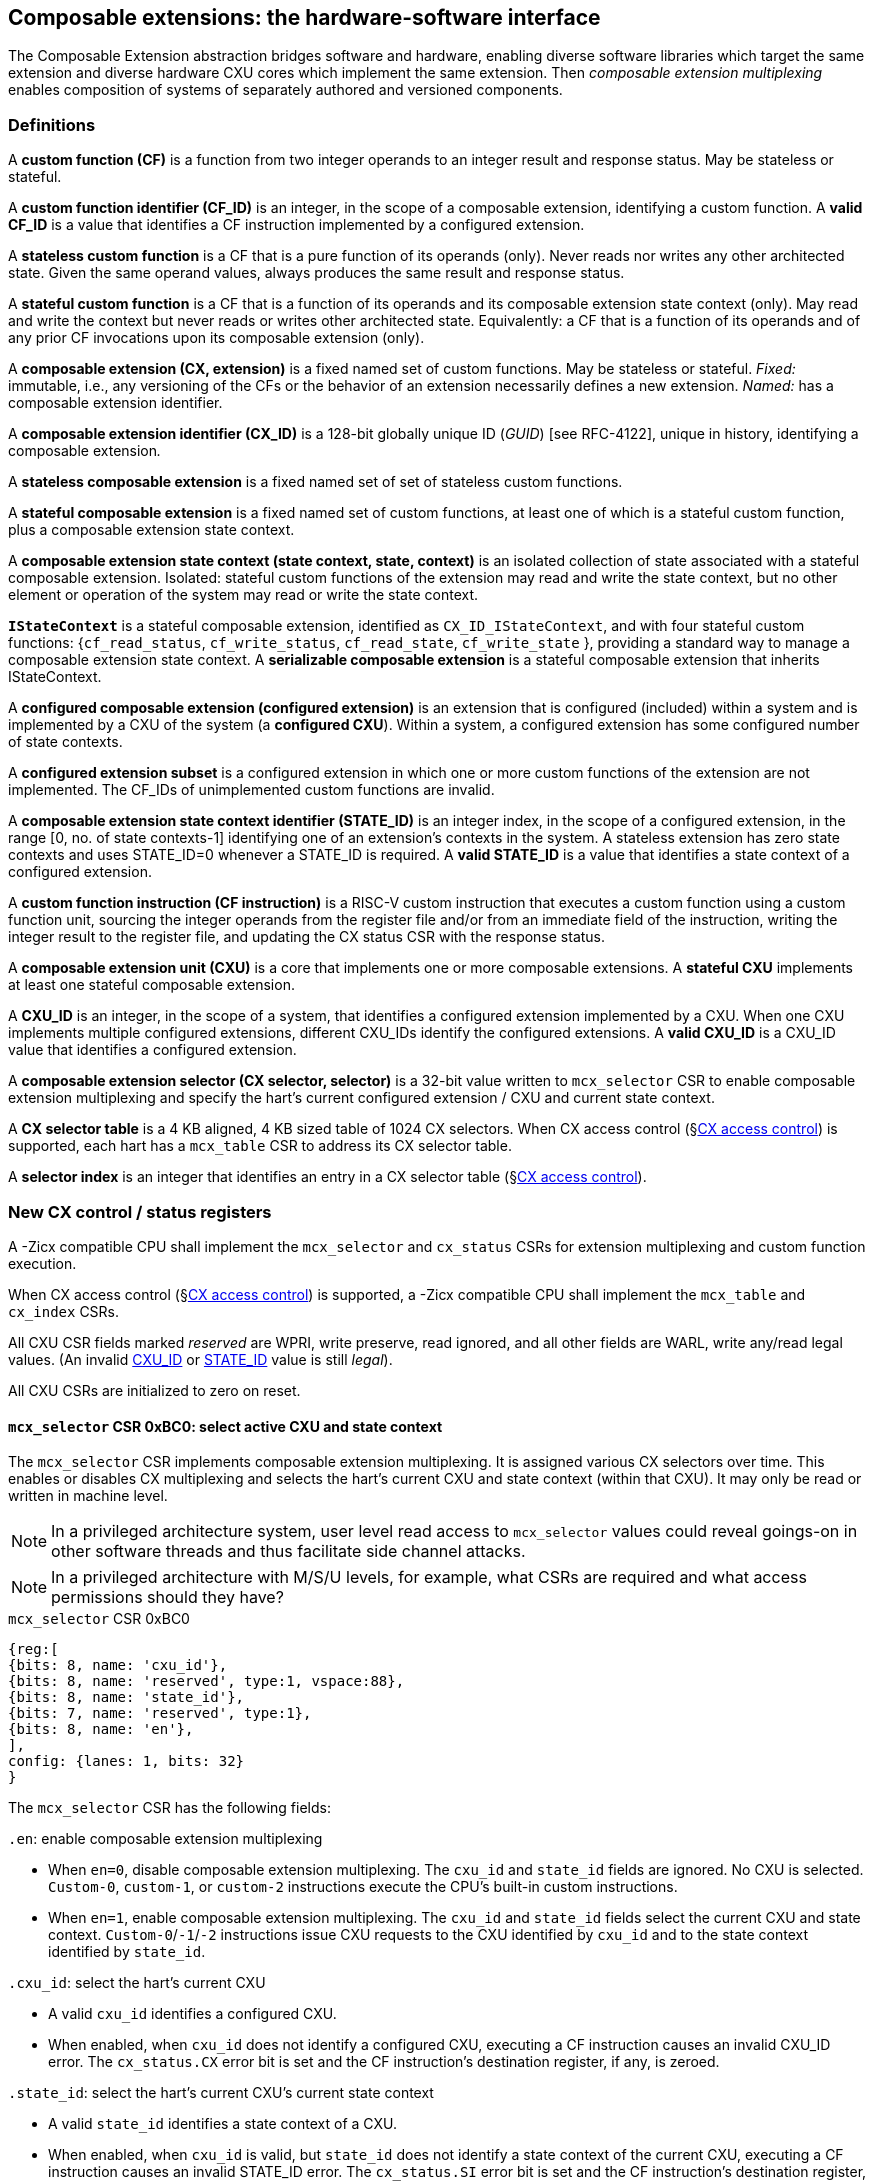 == Composable extensions: the hardware-software interface

The Composable Extension abstraction bridges software and hardware, enabling
diverse software libraries which target the same extension and
diverse hardware CXU cores which implement the same extension. Then
_composable extension multiplexing_ enables composition of systems of
separately authored and versioned components.

=== Definitions

A *custom function (CF)* is a function from two integer operands to an
integer result and response status. May be stateless or stateful.

[[CF_ID]]
A *custom function identifier (CF_ID)* is an integer, in the scope of
a composable extension, identifying a custom function. A *valid CF_ID* is
a value that identifies a CF instruction implemented by a configured
extension.

A *stateless custom function* is a CF that is a pure function of
its operands (only). Never reads nor writes any other architected
state. Given the same operand values, always produces the same result
and response status.

A *stateful custom function* is a CF that is a function of its operands
and its composable extension state context (only). May read and write the
context but never reads or writes other architected state. Equivalently:
a CF that is a function of its operands and of any prior CF invocations
upon its composable extension (only).

A *composable extension (CX, extension)* is a fixed named set of custom
functions. May be stateless or stateful. _Fixed:_ immutable, i.e., any
versioning of the CFs or the behavior of an extension necessarily defines
a new extension. _Named:_ has a composable extension identifier.

A *composable extension identifier (CX_ID)* is a 128-bit globally unique ID
(_GUID_) [see RFC-4122], unique in history, identifying a composable
extension__.__

A *stateless composable extension* is a fixed named set of set of stateless
custom functions.

A *stateful composable extension* is a fixed named set of custom functions,
at least one of which is a stateful custom function, plus a composable
extension state context.

A *composable extension state context (state context, state, context)*
is an isolated collection of state associated with a stateful composable
extension. Isolated: stateful custom functions of the extension may read
and write the state context, but no other element or operation of the
system may read or write the state context.

[[serializable]]
*`IStateContext`* is a stateful composable extension, identified as
`CX_ID_IStateContext`, and with four stateful custom functions:
{`cf_read_status`, `cf_write_status`, `cf_read_state`, `cf_write_state` },
providing a standard way to manage a composable extension state context. A
*serializable composable extension* is a stateful composable extension that
inherits IStateContext.

A *configured composable extension (configured extension)* is an extension
that is configured (included) within a system and is implemented by a
CXU of the system (a *configured CXU*). Within a system, a configured
extension has some configured number of state contexts.

A *configured extension subset* is a configured extension in which one
or more custom functions of the extension are not implemented. The CF_IDs
of unimplemented custom functions are invalid.

[[STATE_ID]]
A *composable extension state context identifier (STATE_ID)* is an integer
index, in the scope of a configured extension, in the range [0,
no. of state contexts-1] identifying one of an extension's contexts
in the system. A stateless extension has zero state contexts and uses
STATE_ID=0 whenever a STATE_ID is required. A *valid STATE_ID* is a
value that identifies a state context of a configured extension.

A *custom function instruction (CF instruction)* is a RISC-V custom
instruction that executes a custom function using a custom function
unit, sourcing the integer operands from the register file and/or from
an immediate field of the instruction, writing the integer result to the
register file, and updating the CX status CSR with the response status.

A *composable extension unit (CXU)* is a core that implements one or more
composable extensions. A *stateful CXU* implements at least one stateful
composable extension.

[[CXU_ID]]
A *CXU_ID* is an integer, in the scope of a system, that identifies
a configured extension implemented by a CXU. When one CXU implements
multiple configured extensions, different CXU_IDs identify the configured
extensions. A *valid CXU_ID* is a CXU_ID value that identifies a
configured extension.

A *composable extension selector (CX selector, selector)* is a 32-bit value
written to `mcx_selector` CSR to enable composable extension multiplexing
and specify the hart's current configured extension / CXU and current
state context.

[[selector-table]]
A *CX selector table* is a 4 KB aligned, 4 KB sized table of 1024
CX selectors. When CX access control (§<<_cx_access_control>>) is
supported, each hart has a `mcx_table` CSR to address its CX
selector table.

A *selector index* is an integer that identifies an entry in a CX selector
table (§<<_cx_access_control>>).

[[cx_csrs]]
=== New CX control / status registers

A -Zicx compatible CPU shall implement the `mcx_selector` and
`cx_status` CSRs for extension multiplexing and custom function
execution.

When CX access control
(§<<_cx_access_control>>)
is supported, a -Zicx compatible CPU
shall implement the `mcx_table` and `cx_index` CSRs.

All CXU CSR fields marked _reserved_ are WPRI, write preserve, read
ignored, and all other fields are WARL, write any/read legal values. (An
invalid <<CXU_ID,CXU_ID>> or <<STATE_ID,STATE_ID>> value is still _legal_).

All CXU CSRs are initialized to zero on reset.

==== `mcx_selector` CSR 0xBC0: select active CXU and state context

The `mcx_selector` CSR implements composable extension multiplexing. It
is assigned various CX selectors over time. This enables or disables
CX multiplexing and selects the hart's current CXU and state context
(within that CXU). It may only be read or written in machine level.

[NOTE]
====
In a privileged architecture system, user level read access to
`mcx_selector` values could reveal goings-on in other software threads
and thus facilitate side channel attacks.
====

[NOTE]
====
In a privileged architecture with M/S/U levels, for example, what CSRs
are required and what access permissions should they have?
====

.`mcx_selector` CSR 0xBC0
[wavedrom,target="`mcx_selector`",svg]
....
{reg:[
{bits: 8, name: 'cxu_id'},
{bits: 8, name: 'reserved', type:1, vspace:88},
{bits: 8, name: 'state_id'},
{bits: 7, name: 'reserved', type:1},
{bits: 8, name: 'en'},
],
config: {lanes: 1, bits: 32}
}
....

The `mcx_selector` CSR has the following fields:

`.en`: enable composable extension multiplexing

* When `en=0`, disable composable extension multiplexing. The `cxu_id`
and `state_id` fields are ignored. No CXU is selected. `Custom-0`,
`custom-1`, or `custom-2` instructions execute the CPU's built-in
custom instructions.

* When `en=1`, enable composable extension multiplexing. The
`cxu_id` and `state_id` fields select the current CXU and state
context. `Custom-0`/`-1`/`-2` instructions issue CXU requests to the CXU
identified by `cxu_id` and to the state context identified by `state_id`.

`.cxu_id`: select the hart's current CXU

* A valid `cxu_id` identifies a configured CXU.

* When enabled, when `cxu_id` does not identify a configured CXU, executing
a CF instruction causes an invalid CXU_ID error. The `cx_status.CX`
error bit is set and the CF instruction's destination register, if any,
is zeroed.

`.state_id`: select the hart's current CXU's current state context

* A valid `state_id` identifies a state context of a CXU.

* When enabled, when `cxu_id` is valid, but `state_id` does not identify
a state context of the current CXU, executing a CF instruction causes
an invalid STATE_ID error. The `cx_status.SI` error bit is set and the
CF instruction's destination register, if any, is zeroed.

No error occurs when `mcx_selector` is CSR-written with an invalid
CX selector, i.e., when `.cxu_id` or `.state_id` are invalid. Rather,
subsequently executing a CF instruction may cause a CXU_ID or STATE_ID
error.

[[cx_status]]
==== `cx_status` CSR 0x801: CX status

The `cx_status` CSR accumulates CXU error flags. It may be written and
read in all privilege levels.

Typical application software will write a CX selector to `mcx_selector`,
write 0 to `cx_status`, execute some CF instructions, and read
`cx_status` to determine if there were any errors.

.`cx_status` CSR 0x801
[wavedrom,target="`cx_status`",svg]
....
{reg:[
{bits:1, name:'CI'},
{bits:1, name:'SI'},
{bits:1, name:'OF'},
{bits:1, name:'FI', attr:'accrued errors'},
{bits:1, name:'OP'},
{bits:1, name:'CU'},
{bits: 26, name: 'reserved', type:1},
],
config: {lanes: 1, bits: 32},
}
....

The `cx_status` CSR has the following fields:

`.CX`: invalid CXU_ID error

* Set by a CF instruction when `mcx_selector.cxu_id` is invalid.

`.SI`: invalid STATE_ID error

* Set by a CF instruction when `mcx_selector.cxu_id` is valid but
`mcx_selector`.state_id is invalid.

`.OF`: state context is off error

* Set by a CF instruction when `mcx_selector.cxu_id` and
`mcx_selector.state_id` are valid but the selected state context is in
the <<off-state,_off_>> state.

`.FI`: invalid CF_ID error

* Set by a CF instruction when `mcx_selector.cxu_id` and
`mcx_selector.state_id` are valid but the instruction's CF_ID is invalid.

`.OP`: CXU operation error

* Set by a CF instruction when `mcx_selector.cxu_id`,
`mcx_selector.state_id`, and its CF_ID are valid but there is an error
in the requested operation or its operands, in lieu of custom error state.

`.CU`: custom CXU operation error

* Set by a CF instruction of a stateful extension when
`mcx_selector.cxu_id`, `mcx_selector.state_id`, and its CF_ID are
valid but there is an error in the requested operation or its operands,
with custom (extension-defined) error state available.

[TIP]
====
The custom error state of a stateful extension may be obtained using
custom functions of the extension. In addition, the custom error state
of a serializable extension may also be obtained using
<<IStateContext,`IStateContext`>>
custom functions `cf_read_status` and/or `cf_read_state`.
====

==== `mcx_table` CSR 0xBC1: CX selector table base

When CX access control (§<<_cx_access_control>>) is supported, the
`MXLEN`-bit-wide `mcx_table` CSR specifies the base address
of the hart's CX selector table. The CSR may be read and written in
machine level.

.mcx_table CSR 0xBC1 (when MXLEN=32)
[wavedrom,target="cx_table",svg]
....
{reg:[
{bits: 12, name: '0'},
{bits: 20, name: 'base_page'},
],
config: {lanes: 1, bits: 32},
}
....

CSR-writes to `mcx_table` zero the twelve least significant
bits of the table address, so a CX selector table address must be 4
KB aligned.

==== `cx_index` CSR 0x800: CX selector index

When CX access control (§<<_cx_access_control>>)  is supported, the
`cx_index` CSR selects an entry from the hart's CX selector
table entry to write to the `mcx_selector` CSR. The CSR may be read
and written in all privilege levels.

.cx_index CSR 0x800
[wavedrom,target="cx_index",svg]
....
{reg:[
{bits: 10, name: 'index'},
{bits:22, name:'reserved', type:1}
],
config: {lanes: 1, bits: 32},
}
....

The 10-bit zero-extended index field specifies which entry in the hart's
CX selector table (at the hart's `mcx_table`) to use as the
hart's current CX selector.

In response to CSR-write of `cx_index`, load the 32-bit CX
selector at address (`mcx_table + cx_index.index*4`)
and CSR-write the CX selector to `mcx_selector`, performing the load
and the CSR-write at the next higher privilege level, as if it were
a `lw` instruction (and with a `lw` instruction's memory ordering
rules) (§<<_cx_access_control>>).

==== Implicit CXU CSR fences

Per hart, there is an implicit fence between any CXU CSR access and any
series of `custom-0`/`-1`/`-2` instructions. All CXU CSR accesses happen
before any CF instructions which follow, and all CF instructions happen
before any CXU CSR accesses that follow.

[TIP]
====
For example, after issuing a long latency CF instruction, a CSR read of
`cx_status` must await the CF instruction's CXU response.
====

=== Custom function instruction encodings

When `mcx_selector.en=1`, software issues CF instructions to the current
state context of the current extension (i.e., of the current configured
CXU) using R-type, I-type, and flex-type custom function instruction
encodings.

For each instruction encoding, the CF instruction specifies the CF_ID, and
source operand values, which may be two source registers, or one source
register and one immediate value. R-type and I-type instructions always
write a destination register whereas flex-type instructions never do so.

==== Custom-0 R-type encoding

Assembly instruction: `cx_reg cf_id,rd,rs1,rs2`

An R-type CF instruction issues a CXU request for a zero-extended 10-bit
CF_ID `cf_id` with two source register operands identified by `rs1` and
`rs2`. The CXU response data is written to destination register `rd`.

.CX R-type instruction encoding
[wavedrom,target="custom-0",svg]
....
{reg:[
{bits: 7, name:11, attr: 'custom-0'},
{bits: 5, name: 'rd'},
{bits: 3, name: 'cf_id[2:0]'},
{bits: 5, name: 'rs1',},
{bits: 5, name: 'rs2'},
{bits: 7, name: 'cf_id[9:3]'},
],
config: {lanes: 1, bits: 32},
}
....

==== Custom-1 I-type encoding

Assembly instruction: `cx_imm cf_id,rd,rs1,imm`

An I-type CF instruction issues a CXU request for a zero-extended 4-bit
CF_ID `cf_id` with one source register operand identified by `rs1` and a
signed-extended 8-bit immediate value `imm`. The CXU response is written
to destination register `rd`.

.CX I-type instruction encoding
[wavedrom,target="custom-1",svg]
....
{reg:[
{bits: 7, name: 43, attr:'custom-1'},
{bits: 5, name: 'rd'},
{bits: 3, name: 0},
{bits: 5, name: 'rs1'},
{bits: 4, name: 'cf_id[3:0]'},
{bits: 8, name: 'imm[7:0]'},
],
config: {lanes: 1, bits: 32},
}
....

[NOTE]
====
This new, irregular immediate field encoding may have a disproportionate
impact on area and critical path delay in the decode or execute pipeline
stages of a RISC-V processor core.
====

Seven-eighths of the custom-1 encoding space is reserved for future
custom function instruction encodings.

.CX reserved I-type instruction encodings
[wavedrom,target="custom-1r",svg]
....
{reg:[
{bits: 7, name: 43, attr:'custom-1'},
{bits: 5, name: 'reserved', type:1},
{bits: 3, name: '1-7'},
{bits: 17, name: 'reserved', type:1},
],
config: {lanes: 1, bits: 32},
}
....

[[custom-2]]
==== Custom-2 flex-type encoding

Assembly instruction: `cx_flex cf_id,rs1,rs2` +
Assembly instruction: `cx_flex25 custom`

A flex-type CF instruction issues a CXU request for a zero-extended
10-bit CF_ID `cf_id` with two source register operands identified by
`rs1` and `rs2`. There is no destination register and CXU response _data_
(but not a possible _error status_) is discarded. The instruction is
executed purely for its effect upon the selected state context of the
selected CXU.

.CX flex-type instruction encoding
[wavedrom,target="custom-2",svg]
....
{reg:[
{bits: 7, name:91, attr: 'custom-2'},
{bits: 5, name: 'custom' },
{bits: 3, name: 'cf_id[2:0]'},
{bits: 5, name: 'rs1',},
{bits: 5, name: 'rs2'},
{bits: 7, name: 'cf_id[9:3]'},
],
config: {lanes: 1, bits: 32},
}
....

Alternatively, equivalently, the `cx_flex25` form of instruction issues
an arbitrary 25-bit custom instruction.

.CX flex-type instruction alternate encoding
[wavedrom,target="custom-2-alt",svg]
....
{reg:[
{bits: 7, name:91, attr: 'custom-2'},
{bits: 25, name: 'custom' },
],
config: {lanes: 1, bits: 32},
}
....

[TIP]
====
A flex-type CF instruction may be used with a CXU-L2 request's raw
instruction field `req_insn` (<<raw-insn>>) to provide an
arbitrary 32-7=25-bit custom request to a CXU. The absence of an
(integer) destination register field is a feature that provides added,
CPU-uninterpreted, custom instruction bits to a CXU.
====

[TIP]
====
One disadvantage of this approach: when the selected CXU routinely
discards the R[`rs1`] or R[`rs2`] operands, use of the flex-type custom
function instruction can create a useless false dependency on the `rs1`
and `rs2` registers, which may uselessly delay issue of the CF instruction
in an out-of-order CPU core.
====

[[multiplexing]]
=== Custom function instruction execution via composable extension multiplexing

<<execution>> illustrates how a custom function instruction and the CXU
CSRs implement composable extension / CXU composition via composable extension
multiplexing. When the CPU issues a custom function instruction,
it produces a <<cxu_request,CXU request>> from the fields of the
instruction, two source operands from the register file and/or an
immediate field of the instruction, and the `cxu_id` and `state_id` fields
of `mcx_selector`. The CXU request may include the request ID cookie
(defined by the CPU), the <<CXU_ID,CXU_ID>>, <<STATE_ID,STATE_ID>>,
raw instruction, <<CF_ID,CF_ID>>, and operands. The CXU_ID identifies
which CXU must process the request. The CXU includes state context(s)
and a datapath. The STATE_ID selects the state context to use for this
request. The CXU checks for errors in CXU_ID, STATE_ID, and CF_ID
per <<cx_status>>, processes the request, possibly updating this
state context, and produces a CXU response, which may include the same
request ID cookie, a success/error status, and the response data. The
CPU commits the custom function instruction by updating `cx_status`
(when response status is an error condition) and writing the response
data to the destination register.

[[execution]]
.HW-SW interface: flow of information for execution of a custom function instruction
image::cf-instruction-execution.png[image,width=360]

Multiple custom function instructions may be in flight at the same time,
particularly in a system with pipelined CPUs or pipelined CXUs. A CPU
may send a request ID and later receive the (same) ID back to correlate
requests sent and responses received.

<<mapping>> defines the mapping from HW-SW interface entities, such as
the `cf_id`, `rd`, `rs1`, `rs2`, `imm` fields of the custom function instruction
and the `mcx_selector` and `cx_status` CSRs, to the CXU Logic Interface's
request and response signals
(§<<_cxu_li_signaling>>).

[[mapping]]
.Mapping of HW-SW interface entities to CXU-LI signals
[width="80%",cols="20%,80%",options="header",]
|===
|*CXU-LI signal* |*<- Source or -> Destination*
|`req_id` | <- CPU
|`req_cxu` | <- `mcx_selector.cxu_id`
|`req_state` | <- `mcx_selector.state_id`
|`req_insn` | <- `insn`
|`req_func` | <- `insn.cf_id`
|`req_data0` | <- R[`insn.rs1`]
|`req_data1` | <- R[`insn.rs2`] {`custom-0`/`-2`} or `insn.imm` {`custom-1`}
|`resp_id` | -> CPU
|`resp_status` | -> `cx_status` bits
|`resp_data` | -> R[`insn.rd`] {`custom-0`/`-1`}
|===

==== Precise exceptions

Custom function instruction execution preserves precise exception
semantics. If an instruction preceding (in execution order) a custom
function instruction is an exception, the custom function instruction
does not execute, and has no effect upon architected state, including
the `cx_status` CSR, and no effect on the current state context of the
composable extension / CXU.

If an instruction following (in execution order) a custom function
instruction is an exception, the custom function instruction executes,
updating destination register, `cx_status`, and current state context,
as appropriate.

[TIP]
====
A CPU may speculatively issue a CF instruction to a stateless
CXU. Misspeculation recovery entails completing and discarding the CXU
response. The CF instruction does not commit and there is no change to
architectural state.
====

[TIP]
====
A CPU may not speculatively issue a CF instruction to a stateful CXU
because the instruction may update the current state context and the
CXU Logic Interface has no means to cancel a CXU request. In other
words, a CF instruction of a stateful CXU, once issued, always commits.
====

[TIP]
====
Speculation is more than branch prediction. For example, in a pipelined
CPU, instructions that follow a load or store instruction typically
issue speculatively until the load or store is determined to not raise
an access fault. CF instructions of stateful CXUs must not issue in the
wake of an instruction that may yet trap.
====

[TIP]
====
When a long latency CF instruction issues and a pipelined CPU continues
issuing the following instructions in its wake, and one traps, the CPU
nevertheless commits the CF instruction when the CXU eventually sends
the response.
====

[NOTE]
====
How can a CPU core determine dynamically whether a CF instruction, or its composable extension, is stateless?

A software-defined approach could decorate the specification of a custom function to indicate
whether it is stateful or stateless, and to encode this as an opcode bit
in the `custom-0`/`-1`/`-2` instructions. Then a CPU may safely speculatively issue
stateless CF instructions but non-speculatively issue stateful CF instructions.

A hardware-defined approach could add to the request and response streams
defined in <<cxu-li,CXU-LI>>, a third stream, called the _commit stream_.
This enables a CPU to speculatively issue any CF instruction and issue
its CXU request, then later, when speculation is resolved, issue its
commit token or cancel token.  A stateful CXU, receiving and performing a
CXU request, would defer from updating any CXU state until the request's
corresponding commit token arrives.
====

[[IStateContext]]
=== `IStateContext`: the standard custom functions

The `IStateContext` composable extension defines four standard custom
functions to manage extension state context data. Stateful custom
extensions should (albeit not _must_) inherit from this extension,
i.e., incorporate these four custom functions. `IStateContext` provides
a standard, uniform way to access the extension's custom error state
and enables an extension-agnostic runtime or operating system to reset,
save, and reload state contexts.

.Standard stateful custom functions
[width="100%",cols="20%,8%,30%,42%",options="header",]
|===
|*Custom function* |*CF_ID* |*Assembly instruction* |*Encoding*
|`cf_read_status` |1023 |`cx_read_status rd` |`cx_reg 1023,rd,x0,x0`
|`cf_write_status` |1022 |`cx_write_status rs1` |`cx_reg 1022,x0,rs1,x0`
|`cf_read_state` |1021 |`cx_read_state rd,rs1` |`cx_reg 1021,rd,rs1,x0`
|`cf_write_state` |1020 |`cx_write_state rs1,rs2` |`cx_reg 1020,x0,rs1,rs2`
|===

CF_IDs 1008-1023 (0x3F0-0x3FF) are reserved for standard custom
functions. It is recommended, not mandatory, that these CF_IDs not be
used for another purpose.

Any CF instruction with CF_ID=1023 must be side effect free, i.e.,
never modify any CXU state.

==== Interface state context status word

The `cf_read_status` and `cf_write_status` functions access the selected
extension state context's status word.

.CXU state context status word
[wavedrom,target="state-context-status-word",svg]
....
{reg:[
{bits: 2, name: 'cs'},
{bits: 10, name: 'state_size'},
{bits: 12, name: 'reserved', type:1},
{bits: 8, name: 'error'},
]}
....

The extension state context status word has the following fields:

`.cs`: context status

* The state context has four context status values: { 0: `off`; 1: `initial`;
2: `clean`; 3: `dirty` } which correspond to those of the `XS` field of the
`mstatus` CSR, per the RISC-V Privileged ISA specification
cite:[risc-v-priv(26)].

* On system reset, each state context of a serializable stateful extension
CXU is in the `initial` state.

[[off-state]]
* A write `.cs=0` has the side effect of explicitly turning off the
_current_ state context. In this state, all CF instructions except
`cf_write_status` and `cf_read_status` signal `CXU_ERROR_OFF`, until the state
context status is set to another state by a subsequent `cf_write_status`.

* A write `.cs=1` has the side effect of resetting the entire _current_
state context to its `initial` (power up) state.

* When a CF instruction modifies any aspect of the current state context of
a serializable CXU, its state context status automatically changes to
`dirty`.

`.state_size`: state context size

* This WARL field specifies the _current_ size (number of XLEN-sized words) of
the current state context.

* Reads return the current size of the current state context.

* The value read need not equal the last value written.

* Writes return the previous size and `cs` status of the current state context.

* Different CXU implementations of the same composable extension may have
different state context sizes.

* Different state contexts of the same CXU may have different state context sizes.

* At different times, the same state context of the same CXU may have different state context sizes.

`.error`: custom error status

* An 8-bit custom error status for the current extension / CXU and its state context.

[NOTE]
====
Define rules for what the extension can or must to with writes to this field.
Need a way to zero a custom error.
But this is not a free byte of storage per state context.
An implementation is permitted to implement this as constant 0, for example.
====

==== `cx_read_status` standard custom function instruction

Assembly instruction: `cx_read_status rd`

This instruction retrieves the state status word
(§<<_extension_state_context_status_word>>) of the selected state context
of the selected CXU and writes it to the `rd` destination register.

`cx_read_status` can never modify the selected state context, nor modify
the behavior of the extension.

The status word `.state_size` field may change as a side effect of
executing a stateful CF instruction.

For the CF instruction sequence [ `cx_read_status`; `cx_read_state`*;
`cx_read_status` ], the first and second `cx_read_status` must return
the same `.state_size`.

For the CF instruction sequence [ `cx_read_status`,
_any-other-CF-instruction_ *, `cx_read_status` ], the first and second
`cx_read_status` need not return the same `.state_size`.

[TIP]
====
For most stateful CXUs, the size of a state context is
fixed. For some stateful CXUs, the size of a state context may depend
upon the sequence of CF instructions performed. For example, a stateful
vector math CXU may provide CF instructions to allocate per-state context
vector storage from a common, private shared pool, and may allow different
state contexts to represent different sized vectors.
====

`cx_read_status` may be used as a _probe_ after a `mcx_selector` write,
to check whether the selector addresses a valid CXU and state context:

[source,asm]
....
csrw mcx_selector,x1    ; select some CXU and state context
csrw cx_status,x0       ; clear cx_status
cx_read_status x0       ; probe, discarding state status word
csrr x2,cx_status       ; retrieve cx_status
...                     ; cx_status.ci => invalid CXU_ID
...                     ; cx_status.si => invalid STATE_ID
....

==== `cx_write_status` standard custom function instruction

Assembly instruction: `cx_write_status rs1`

This instruction writes the value of the `rs1` source register to the
state status word of the selected state context of the selected CXU,
and writes the previous value of the state context status word to the
`rd` destination register.

A write `.cs=1` always has the side effect of resetting the selected
state context to its initial (power up) state.

For the sequence [ `cx_write_status`; *; `cx_read_status` ] the value of
`.state_size` read need not equal the last value written.

A `cx_write_status` CF instruction never has any effect upon any other
state context of the CXU, or of any other CXU.

==== `cx_read_state` standard custom function instruction

Assembly instruction: `cx_read_state rd,rs1`

This instruction reads one (XLEN-bit) word of state, at the index
specified by the `rs1` source register, from the selected state context
of the selected CXU, and writes it to the `rd` destination register.

==== `cx_write_state` standard custom function instruction

Assembly instruction: `cx_write_state rs1,rs2`

This instruction reads the value of the `rs2` source register and writes
it to the selected state context of the selected CXU at the index
specified by the value of the `rs1` source register.
It also writes the value of the `rs2` source register to the `rd`
destination register. It silently drops attempts to write state at an
invalid state index.

=== Resource management and context switching

A software resource manager (e.g., thread pool, language runtime, language
virtual machine, RTOS, operating system, hypervisor) multiplexes software
loci of execution (e.g., request, worker, actor, activity, task, fiber,
continuation, thread, process), _locus_ for short, upon one or more
hardware threads (_harts_).

The RISC-V per-hart state includes the program counter and integer
register file, and optionally, floating point and vector register files,
and various CSRs. Composable extensions extension *-Zicx* extends
per-hart state with the CXU CSRs (§<<cx_csrs>>) and the various
configured state contexts of the stateful configured composable extensions.

A CXU implementing a stateful composable extension is typically configured
with one state context per hart in the entire system, but other
configurations, including one context per locus, or a small pool
of cooperatively or preemptively managed contexts, or several harts
sharing one context, or one singleton context, are possible. Similarly,
each CXU in a system may be configured with a different number of its
state contexts.

The resource manager maintains the mapping of loci to harts, and the
mapping of harts to (per-CXU) state contexts. The resource manager
consults a _system CXU map_ specifying the mapping CXU_IDs of the
configured extensions of the system, and for each extension/CXU, the
no. of state contexts it is configured with. A stateless CXU has zero
contexts.

Over time, the resource manager must reset, save, and restore hart state,
including its extension state contexts, to initialize a hart or
to perform a context switch.

To reset hart state, for each extension state context of the hart, execute

[source,asm]
....
li a1,{.error=0,.cs=1/*initialize*/}
lw a0,selectors[i]
csrw mcx_selector,a0
cx_write_status a1
....

This resets that state context to its initial state. It is also necessary
to reset `cx_status`.

[source,asm]
....
csrw cx_status,x0
....

To save hart state, first save `cx_status`, then
for each extension state context of the hart,
execute

[source,asm]
....
csrr a0,cx_status
sw a0,saved_cx_status
...
lw a0,selectors[i]
csrw mcx_selector,a0
cx_read_status a0
sw a0,status[i]
....

to obtain `.state_size`, the size (in XLEN-bit words) of the serialized
state context for the selected state context. Allocate array `save[i][]`
to store the serialized state context. For each word in `.state_size`,
execute

[source,asm]
....
cx_read_state a0,j
sw/sd a0, save[i][j]
....

(When XLEN=32, use `sw`; when XLEN=64, use `sd`.)

To restore hart state, for each extension state context of the hart,
first execute

[source,asm]
....
lw a0, selectors[i]
csrw mcx_selector, a0
lw a0, status[i]
cx_write_status a0
....

to restore the state context status word. Then for each word in
`status[i].state_size`, execute

[source,asm]
....
lw/ld a0, save[i][j]
cx_write_state j,a0
....

to restore each word of the state context. Finally restore the
saved `cx_status`.

[source,asm]
....
lw a0,saved_cx_status
csrw cx_status,a0
....

When different CXUs implement the same composable extension, they may have
different serializations, of different sizes.

[NOTE]
====
Discuss preemption scenario where following context save, later restore,
the locus moves to a different STATE_ID of a CXU.  `cx_index`
may (but should not) change.  However, resource manager must change
`mcx_selector`.
====

[NOTE]
====
`cf_read_state` and `cf_write_state` are random access. It is
possible this induces unnecessary CXU hardware area. Perhaps specify a
stream-out/stream-in extension instead.
====

[NOTE]
====
Discuss impact of mixed sized serialized contexts upon system code and
upon CXU design. Can a serialized state context ever be too big to reload?
====

[NOTE]
====
Is it necessary or helpful for CXU metadata to declare fixed- or
variable-sized extension state contexts?
====

=== CX access control

Fully trusted software, executing in machine level, has full access
to every CXU and every state context. Software may write an arbitrary
CX selector value to the `mcx_selector` CSR, addressing any CXU and
any state context. This is sufficient to implement composable extension
multiplexing but does not provide means to protect one hart's CXUs'
state from another hart, nor to limit a hart's access to a given CXU.

When a CPU implements user level and machine level privileged
architecture, an attempt to CSR-write `mcx_selector` from user level
generates an illegal instruction exception.

Machine level software may provide to user level software an `ECALL`
function to change `mcx_selector`.

Alternatively, the machine level illegal instruction exception handler
can determine whether the new CX selector value is valid for the user
level code executing on the hart, optionally perform the CSR-write on its
behalf, and return from exception.

Whether `ECALL` or exception handler, a detour into system level
is prohibitively slow: reconfiguring composable extension multiplexing
should take, at most, a few clock cycles.

The optional CX access control CSRs `mcx_table` and
`cx_index` allow less privileged _user code_ to rapidly
multiplex composable extensions, but only among those extensions and state
contexts that it is granted access by more privileged _system code_.

CX access control requires at least user level and machine level
privileged architecture, and a memory access control system, i.e.,
either RISC-V PMP or RISC-V virtual memory access control.

For each hart, the system code provisions a <<selector-table,_CX selector
table_>>, 4 KB aligned, comprising 1024 32-bit CX selectors, which is
read/write to system code and inaccessible from user code. Initially
the table is zero filled, as zero is a valid CX selector ( `.en=0` which
disables composable extension multiplexing). The system code CSR-writes its
address to the hart's `mcx_table` CSR. Then in response to
a system call requesting access to an extension, and one of its state
contexts, system code determines whether the access is granted. If so,
it determines the CX selector value for it, allocates an entry for that
CX selector value in the CX selector table, and returns the index (the
_selector index)_ of that entry to user code.

[TIP]
====
This index is analogous to a Unix file descriptor -- an opaque token to
a resource granted by system code.
====

To select this CX/CXU and its state, user code CSR-writes its index
to `cx_index`. In response, the CPU loads from memory (at more
privileged level) the CX selector word at that index in the selector table
and CSR-writes it to `mcx_selector` -- no exception handling detour
required.

[TIP]
====
This mechanism also conceals the specific CXU_ID and STATE_ID information
from user code, precluding some possible side channel attacks.
====

